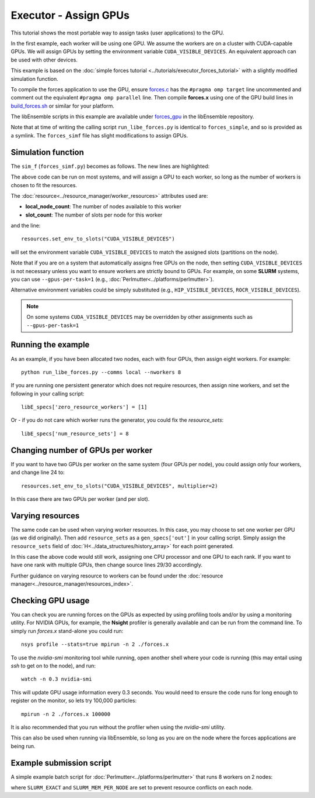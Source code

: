 ======================
Executor - Assign GPUs
======================

This tutorial shows the most portable way to assign tasks (user applications)
to the GPU.

In the first example, each worker will be using one GPU. We assume the workers are on a
cluster with CUDA-capable GPUs. We will assign GPUs by setting the environment
variable ``CUDA_VISIBLE_DEVICES``. An equivalent approach can be used with other
devices.

This example is based on the
:doc:`simple forces tutorial  <../tutorials/executor_forces_tutorial>` with
a slightly modified simulation function.

To compile the forces application to use the GPU, ensure forces.c_ has the
``#pragma omp target`` line uncommented and comment out the equivalent
``#pragma omp parallel`` line. Then compile **forces.x** using one of the
GPU build lines in build_forces.sh_ or similar for your platform.

The libEnsemble scripts in this example are available under forces_gpu_ in
the libEnsemble repository.

Note that at time of writing the calling script ``run_libe_forces.py`` is identical
to ``forces_simple``, and so is provided as a symlink. The ``forces_simf`` file has slight
modifications to assign GPUs.

Simulation function
-------------------

The ``sim_f`` (``forces_simf.py``) becomes as follows. The new lines are highlighted:

.. code-block:: python
    :linenos:
    :emphasize-lines: 5, 21, 23, 29-30

    import numpy as np

    # To retrieve our MPI Executor and resources instances
    from libensemble.executors.executor import Executor
    from libensemble.resources.resources import Resources

    # Optional status codes to display in libE_stats.txt for each gen or sim
    from libensemble.message_numbers import WORKER_DONE, TASK_FAILED

    def run_forces(H, persis_info, sim_specs, libE_info):
        calc_status = 0

        # Parse out num particles, from generator function
        particles = str(int(H["x"][0][0]))

        # app arguments: num particles, timesteps, also using num particles as seed
        args = particles + " " + str(10) + " " + particles

        # Retrieve our MPI Executor instance and resources
        exctr = Executor.executor
        resources = Resources.resources.worker_resources

        resources.set_env_to_slots("CUDA_VISIBLE_DEVICES")

        # Submit our forces app for execution. Block until the task starts.
        task = exctr.submit(
            app_name="forces",
            app_args=args,
            num_nodes=resources.local_node_count,
            procs_per_node=resources.slot_count,
            wait_on_start=True,
        )

        # Block until the task finishes
        task.wait(timeout=60)

        # Stat file to check for bad runs
        statfile = "forces.stat"

        # Try loading final energy reading, set the sim's status
        try:
            data = np.loadtxt(statfile)
            final_energy = data[-1]
            calc_status = WORKER_DONE
        except Exception:
            final_energy = np.nan
            calc_status = TASK_FAILED

        # Define our output array,  populate with energy reading
        outspecs = sim_specs["out"]
        output = np.zeros(1, dtype=outspecs)
        output["energy"][0] = final_energy

        # Return final information to worker, for reporting to manager
    return output, persis_info, calc_status

The above code can be run on most systems, and will assign a GPU to each worker,
so long as the number of workers is chosen to fit the resources.

The :doc:`resource<../resource_manager/worker_resources>` attributes used are:

• **local_node_count**: The number of nodes available to this worker
• **slot_count**: The number of slots per node for this worker

and the line::

    resources.set_env_to_slots("CUDA_VISIBLE_DEVICES")

will set the environment variable ``CUDA_VISIBLE_DEVICES`` to match the assigned
slots (partitions on the node).

Note that if you are on a system that automatically assigns free GPUs on the node,
then setting ``CUDA_VISIBLE_DEVICES`` is not necessary unless you want to ensure
workers are strictly bound to GPUs. For example, on some **SLURM** systems, you
can use ``--gpus-per-task=1`` (e.g., :doc:`Perlmutter<../platforms/perlmutter>`).

Alternative environment variables could be simply substituted
(e.g., ``HIP_VISIBLE_DEVICES``, ``ROCR_VISIBLE_DEVICES``).

.. note::
    On some systems ``CUDA_VISIBLE_DEVICES`` may be overridden by other assignments
    such as ``--gpus-per-task=1``

Running the example
-------------------

As an example, if you have been allocated two nodes, each with four GPUs, then assign
eight workers. For example::

    python run_libe_forces.py --comms local --nworkers 8

If you are running one persistent generator which does not require
resources, then assign nine workers, and set the following in your
calling script::

    libE_specs['zero_resource_workers'] = [1]

Or - if you do not care which worker runs the generator, you could fix the
*resource_sets*::

    libE_specs['num_resource_sets'] = 8

Changing number of GPUs per worker
----------------------------------

If you want to have two GPUs per worker on the same system (four GPUs per node),
you could assign only four workers, and change line 24 to::

    resources.set_env_to_slots("CUDA_VISIBLE_DEVICES", multiplier=2)

In this case there are two GPUs per worker (and per slot).

Varying resources
-----------------

The same code can be used when varying worker resources. In this case, you may
choose to set one worker per GPU (as we did originally). Then add ``resource_sets``
as a ``gen_specs['out']`` in your calling script. Simply assign the
``resource_sets`` field of :doc:`H<../data_structures/history_array>` for each point
generated.

In this case the above code would still work, assigning one CPU processor and
one GPU to each rank. If you want to have one rank with multiple GPUs, then
change source lines 29/30 accordingly.

Further guidance on varying resource to workers can be found under the
:doc:`resource manager<../resource_manager/resources_index>`.

Checking GPU usage
------------------

You can check you are running forces on the GPUs as expected by using profiling tools and/or by using
a monitoring utility. For NVIDIA GPUs, for example, the **Nsight** profiler is generally available
and can be run from the command line. To simply run `forces.x` stand-alone you could run::

    nsys profile --stats=true mpirun -n 2 ./forces.x

To use the `nvidia-smi` monitoring tool while running, open another shell where your code is
running (this may entail using *ssh* to get on to the node), and run::

    watch -n 0.3 nvidia-smi

This will update GPU usage information every 0.3 seconds. You would need to ensure the code
runs for long enough to register on the monitor, so lets try 100,000 particles::

  mpirun -n 2 ./forces.x 100000

It is also recommended that you run without the profiler when using the `nvidia-smi` utility.

This can also be used when running via libEnsemble, so long as you are on the node where the
forces applications are being run.

Example submission script
-------------------------

A simple example batch script for :doc:`Perlmutter<../platforms/perlmutter>`
that runs 8 workers on 2 nodes:

.. code-block:: bash
    :linenos:

    #!/bin/bash
    #SBATCH -J libE_small_test
    #SBATCH -A <myproject_g>
    #SBATCH -C gpu
    #SBATCH --time 10
    #SBATCH --nodes 2

    export MPICH_GPU_SUPPORT_ENABLED=1
    export SLURM_EXACT=1
    export SLURM_MEM_PER_NODE=0

    python run_libe_forces.py --comms local --nworkers 8

where ``SLURM_EXACT`` and ``SLURM_MEM_PER_NODE`` are set to prevent
resource conflicts on each node.

.. _forces_gpu: https://github.com/Libensemble/libensemble/blob/develop/libensemble/tests/scaling_tests/forces/forces_gpu
.. _forces.c: https://github.com/Libensemble/libensemble/blob/develop/libensemble/tests/scaling_tests/forces/forces_app/forces.c
.. _build_forces.sh: https://github.com/Libensemble/libensemble/blob/develop/libensemble/tests/scaling_tests/forces/forces_app/build_forces.sh
